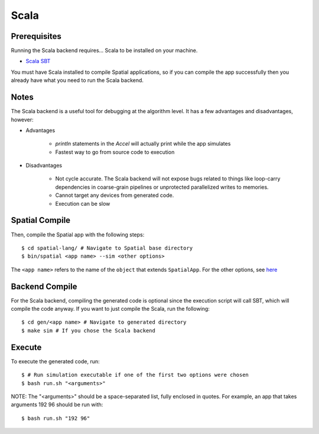 Scala
=====

Prerequisites
-------------

Running the Scala backend requires... Scala to be installed on your machine. 

- `Scala SBT <http://www.scala-sbt.org>`_ 

You must have Scala installed to compile Spatial applications, so if you can compile the app successfully then you
already have what you need to run the Scala backend.

Notes
-----

The Scala backend is a useful tool for debugging at the algorithm level. It has a few advantages and disadvantages, however:


- Advantages
    
    * `println` statements in the `Accel` will actually print while the app simulates
    * Fastest way to go from source code to execution

- Disadvantages

    * Not cycle accurate.  The Scala backend will not expose bugs related to things like loop-carry dependencies in coarse-grain pipelines or unprotected parallelized writes to memories.
    * Cannot target any devices from generated code.
    * Execution can be slow

Spatial Compile
---------------

.. highlight:: bash

Then, compile the Spatial app with the following steps::

    $ cd spatial-lang/ # Navigate to Spatial base directory
    $ bin/spatial <app name> --sim <other options>

The ``<app name>`` refers to the name of the ``object`` that extends ``SpatialApp``.
For the other options, see `here <../../compiler>`_


Backend Compile
---------------

For the Scala backend, compiling the generated code is optional since the execution script will
call SBT, which will compile the code anyway. If you want to just compile the Scala, run the following::


    $ cd gen/<app name> # Navigate to generated directory
    $ make sim # If you chose the Scala backend
 

Execute
-------

To execute the generated code, run::


    $ # Run simulation executable if one of the first two options were chosen
    $ bash run.sh "<arguments>"


NOTE: The "<arguments>" should be a space-separated list, fully enclosed in quotes.  For example, an app that takes arguments 192 96 should be run with::


    $ bash run.sh "192 96"
